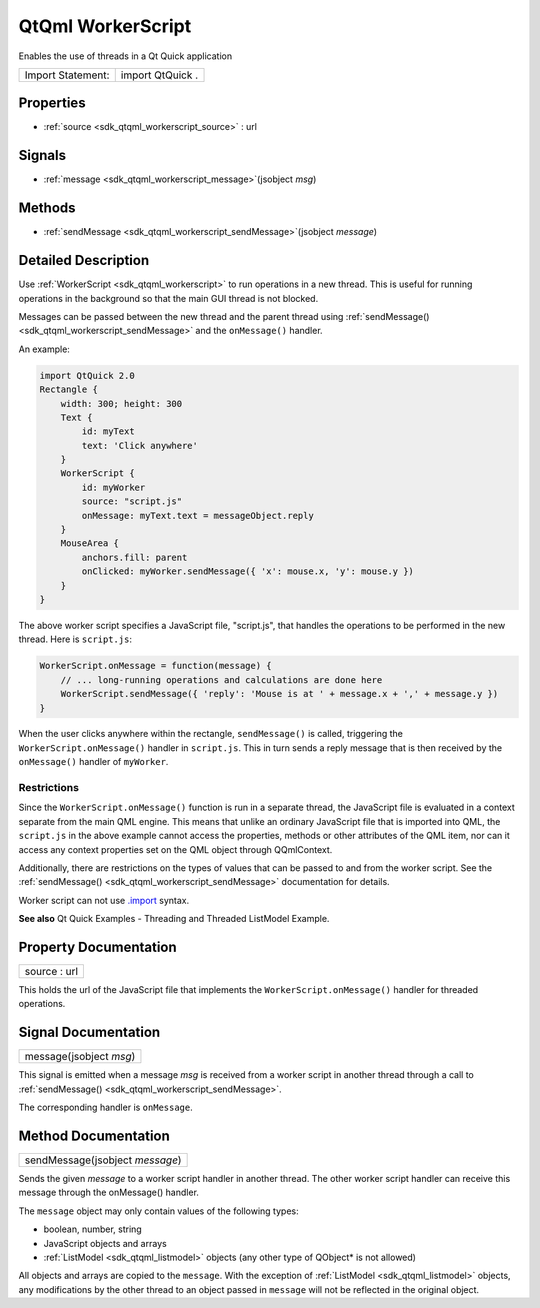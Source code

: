 .. _sdk_qtqml_workerscript:

QtQml WorkerScript
==================

Enables the use of threads in a Qt Quick application

+---------------------+--------------------+
| Import Statement:   | import QtQuick .   |
+---------------------+--------------------+

Properties
----------

-  :ref:`source <sdk_qtqml_workerscript_source>` : url

Signals
-------

-  :ref:`message <sdk_qtqml_workerscript_message>`\ (jsobject *msg*)

Methods
-------

-  :ref:`sendMessage <sdk_qtqml_workerscript_sendMessage>`\ (jsobject *message*)

Detailed Description
--------------------

Use :ref:`WorkerScript <sdk_qtqml_workerscript>` to run operations in a new thread. This is useful for running operations in the background so that the main GUI thread is not blocked.

Messages can be passed between the new thread and the parent thread using :ref:`sendMessage() <sdk_qtqml_workerscript_sendMessage>` and the ``onMessage()`` handler.

An example:

.. code:: qml

    import QtQuick 2.0
    Rectangle {
        width: 300; height: 300
        Text {
            id: myText
            text: 'Click anywhere'
        }
        WorkerScript {
            id: myWorker
            source: "script.js"
            onMessage: myText.text = messageObject.reply
        }
        MouseArea {
            anchors.fill: parent
            onClicked: myWorker.sendMessage({ 'x': mouse.x, 'y': mouse.y })
        }
    }

The above worker script specifies a JavaScript file, "script.js", that handles the operations to be performed in the new thread. Here is ``script.js``:

.. code:: cpp

    WorkerScript.onMessage = function(message) {
        // ... long-running operations and calculations are done here
        WorkerScript.sendMessage({ 'reply': 'Mouse is at ' + message.x + ',' + message.y })
    }

When the user clicks anywhere within the rectangle, ``sendMessage()`` is called, triggering the ``WorkerScript.onMessage()`` handler in ``script.js``. This in turn sends a reply message that is then received by the ``onMessage()`` handler of ``myWorker``.

Restrictions
^^^^^^^^^^^^

Since the ``WorkerScript.onMessage()`` function is run in a separate thread, the JavaScript file is evaluated in a context separate from the main QML engine. This means that unlike an ordinary JavaScript file that is imported into QML, the ``script.js`` in the above example cannot access the properties, methods or other attributes of the QML item, nor can it access any context properties set on the QML object through QQmlContext.

Additionally, there are restrictions on the types of values that can be passed to and from the worker script. See the :ref:`sendMessage() <sdk_qtqml_workerscript_sendMessage>` documentation for details.

Worker script can not use `.import </sdk/apps/qml/QtQml/qtqml-javascript-imports/>`_  syntax.

**See also** Qt Quick Examples - Threading and Threaded ListModel Example.

Property Documentation
----------------------

.. _sdk_qtqml_workerscript_source:

+--------------------------------------------------------------------------------------------------------------------------------------------------------------------------------------------------------------------------------------------------------------------------------------------------------------+
| source : url                                                                                                                                                                                                                                                                                                 |
+--------------------------------------------------------------------------------------------------------------------------------------------------------------------------------------------------------------------------------------------------------------------------------------------------------------+

This holds the url of the JavaScript file that implements the ``WorkerScript.onMessage()`` handler for threaded operations.

Signal Documentation
--------------------

.. _sdk_qtqml_workerscript_message:

+--------------------------------------------------------------------------------------------------------------------------------------------------------------------------------------------------------------------------------------------------------------------------------------------------------------+
| message(jsobject *msg*)                                                                                                                                                                                                                                                                                      |
+--------------------------------------------------------------------------------------------------------------------------------------------------------------------------------------------------------------------------------------------------------------------------------------------------------------+

This signal is emitted when a message *msg* is received from a worker script in another thread through a call to :ref:`sendMessage() <sdk_qtqml_workerscript_sendMessage>`.

The corresponding handler is ``onMessage``.

Method Documentation
--------------------

.. _sdk_qtqml_workerscript_sendMessage:

+--------------------------------------------------------------------------------------------------------------------------------------------------------------------------------------------------------------------------------------------------------------------------------------------------------------+
| sendMessage(jsobject *message*)                                                                                                                                                                                                                                                                              |
+--------------------------------------------------------------------------------------------------------------------------------------------------------------------------------------------------------------------------------------------------------------------------------------------------------------+

Sends the given *message* to a worker script handler in another thread. The other worker script handler can receive this message through the onMessage() handler.

The ``message`` object may only contain values of the following types:

-  boolean, number, string
-  JavaScript objects and arrays
-  :ref:`ListModel <sdk_qtqml_listmodel>` objects (any other type of QObject\* is not allowed)

All objects and arrays are copied to the ``message``. With the exception of :ref:`ListModel <sdk_qtqml_listmodel>` objects, any modifications by the other thread to an object passed in ``message`` will not be reflected in the original object.

